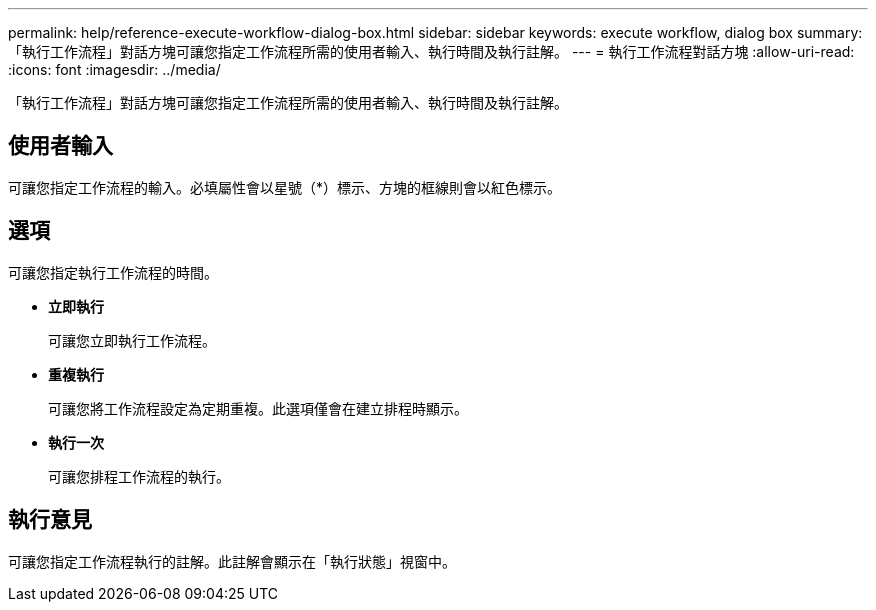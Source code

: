 ---
permalink: help/reference-execute-workflow-dialog-box.html 
sidebar: sidebar 
keywords: execute workflow, dialog box 
summary: 「執行工作流程」對話方塊可讓您指定工作流程所需的使用者輸入、執行時間及執行註解。 
---
= 執行工作流程對話方塊
:allow-uri-read: 
:icons: font
:imagesdir: ../media/


[role="lead"]
「執行工作流程」對話方塊可讓您指定工作流程所需的使用者輸入、執行時間及執行註解。



== 使用者輸入

可讓您指定工作流程的輸入。必填屬性會以星號（*）標示、方塊的框線則會以紅色標示。



== 選項

可讓您指定執行工作流程的時間。

* *立即執行*
+
可讓您立即執行工作流程。

* *重複執行*
+
可讓您將工作流程設定為定期重複。此選項僅會在建立排程時顯示。

* *執行一次*
+
可讓您排程工作流程的執行。





== 執行意見

可讓您指定工作流程執行的註解。此註解會顯示在「執行狀態」視窗中。
